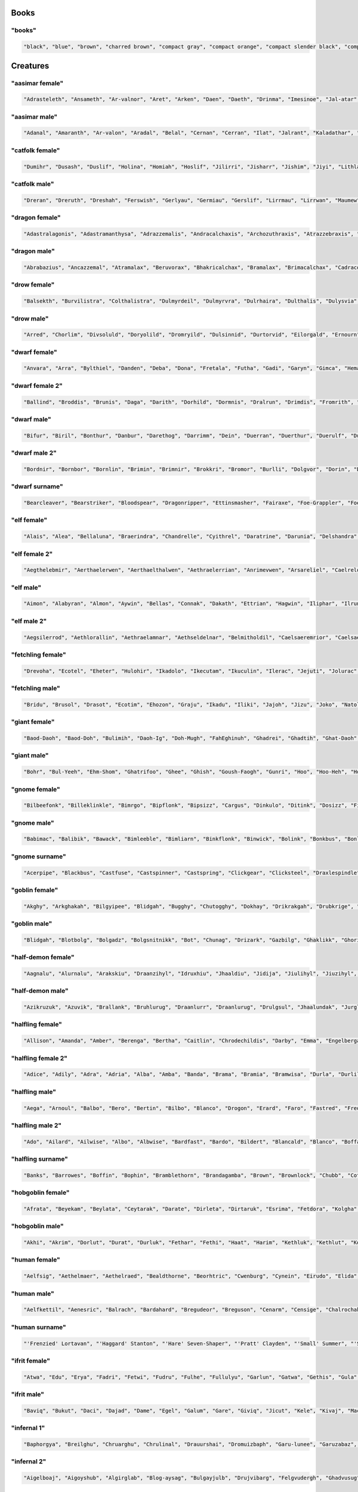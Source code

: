 
Books
--------

"books"
********

.. code-block:: lua

   "black", "blue", "brown", "charred brown", "compact gray", "compact orange", "compact slender black", "compact tattered orange", "compact worn orange", "gilted brown", "gilted green", "green", "heavy decorated white", "heavy tattered orange", "huge brown", "iron-bound yellow", "large embroidered black", "leather green", "mangled gray", "orange", "purple", "red", "small blue", "thick dusty white", "thick yellow", "tiny red", "tiny yellow", "used green", "used white", "white" 


Creatures
------------

"aasimar female"
*****************

.. code-block:: lua

   "Adrasteleth", "Ansameth", "Ar-valnor", "Aret", "Arken", "Daen", "Daeth", "Drinma", "Imesinoe", "Jal-atar", "Jaljena", "Jasarmeth", "Kalareth", "Kaljena", "Masah", "Nier", "Niereth", "Nieth", "Niramour", "Nivina", "Onalla", "Palken", "Ral-talar", "Sardareleth", "Tarma", "Valdorel", "Valdoreleth", "Valnares", "Valsah", "Varaleth" 


"aasimar male"
***************

.. code-block:: lua

   "Adanal", "Amaranth", "Ar-valon", "Aradal", "Belal", "Cernan", "Cerran", "Ilat", "Jalrant", "Kaladathar", "Kalwier", "Klaronas", "Mauar", "Maunan", "Oathas", "Paath", "Paldril", "Ral-raman", "Ravanathal", "Sar-palad", "Sardanat", "Talanath", "Talonath", "Tarnan", "Tuath", "Tural", "Tutin", "Valnarathas", "Valnorathal", "Vardaral" 


"catfolk female"
*****************

.. code-block:: lua

   "Dumihr", "Dusash", "Duslif", "Holina", "Homiah", "Hoslif", "Jilirri", "Jisharr", "Jishim", "Jiyi", "Lithlahi", "Lithyera", "Maulyana", "Meerline", "Miaumihr", "Mihrsharr", "Milaha", "Misfee", "Saflahe", "Safyeri", "Sashlyara", "Sfeelyani", "Sheerlirre", "Sheerlithi", "Sheeyi", "Siphemau", "Sipheyeri", "Siythlirri", "Tilini", "Tiyera" 


"catfolk male"
***************

.. code-block:: lua

   "Dreran", "Dreruth", "Dreshah", "Ferswish", "Gerlyau", "Germiau", "Gerslif", "Lirrmau", "Lirrwan", "Maumew", "Maumiu", "Miauserr", "Mirrlirr", "Nykmiu", "Nykshee", "Nykus", "Safgar", "Sashgar", "Sfeesiyth", "Shahsash", "Sharrmeer", "Sharrserr", "Sheermau", "Slifshim", "Syausash", "Syaushim", "Zithmihr", "Zithpurrh", "Zithshau", "Zithtan" 


"dragon female"
****************

.. code-block:: lua

   "Adastralagonis", "Adastramanthysa", "Adrazzemalis", "Andracalchaxis", "Archozuthraxis", "Atrazzebraxis", "Brimacalchaxis", "Cadranadralix", "Chrysonaluxis", "Chrysovoraxis", "Glaucalchaxis", "Heliophylaxis", "Huromanthysa", "Hurovoraxis", "Jalanmordaxis", "Jalanvoraxis", "Kralkavoraxis", "Majurizzemalis", "Ouromalaxis", "Phrixumandrossa", "Pyranaluxis", "Rhadaneriaxis", "Sarcuzzebraxis", "Sardacalchaxis", "Sidereomordaxis", "Sidereovorunga", "Tchalcedomandrossa", "Tchazarlagonis", "Tchazarmordaxis", "Vramalaxis" 


"dragon male"
**************

.. code-block:: lua

   "Abrabazius", "Ancazzemal", "Atramalax", "Beruvorax", "Bhakricalchax", "Bramalax", "Brimacalchax", "Cadracordax", "Chroxenor", "Chrysolagon", "Heliobradax", "Jazrabradax", "Jurganalux", "Lazulozuthrax", "Majuribazius", "Malachobazius", "Phrixuvorung", "Porphyrocalchax", "Porphyromandros", "Pyraneriax", "Pyraphylax", "Rhadalagon", "Sarcucordax", "Sarcuneriax", "Sarcuvorax", "Sardanadral", "Sidereophylax", "Sulchruphylax", "Tchalcedolagon", "Trochocordax" 


"drow female"
**************

.. code-block:: lua

   "Balsekth", "Burvilistra", "Colthalistra", "Dulmyrdeil", "Dulmyrvra", "Dulrhaira", "Dulthalis", "Dulysvia", "Durnildril", "Enothvra", "Erilra", "Ermyran", "Gonlya", "Ilorgvril", "Jegteltra", "Jendorniss", "Jysonlavil", "Kilna", "Lilnevia", "Lilvekira", "Maboria", "Mazmyrth", "Molpelith", "Molsabra", "Molthaltra", "Nothpeliln", "Ulsunbra", "Voira", "Voothiln", "Vosullevlin" 


"drow male"
************

.. code-block:: lua

   "Arred", "Chorlim", "Divsoluld", "Doryolild", "Dromryild", "Dulsinnid", "Durtorvid", "Eilorgald", "Ernourn", "Ernoxird", "Fipelul", "Immyrurn", "Imyelul", "Inssabvir", "Istnelvim", "Jernelvid", "Jervrileld", "Kaornid", "Lilald", "Lilrelurn", "Lulcaid", "Mazreluld", "Mirorgvim", "Nortulird", "Noruld", "Nothvekid", "Nothyolralim", "Olvilnil", "Syryeld", "Zvriler" 


"dwarf female"
***************

.. code-block:: lua

   "Anvara", "Arra", "Bylthiel", "Danden", "Deba", "Dona", "Fretala", "Futha", "Gadi", "Garyn", "Gimca", "Hema", "Hirinka", "Hralna", "Kathsyl", "Kilta", "Kituna", "Lasryn", "Ligret", "Maba", "Miali", "Olina", "Relov", "Reniess", "Rilinda", "Ritu", "Sita", "Thogra", "Thondy", "Yenev" 


"dwarf female 2"
*****************

.. code-block:: lua

   "Ballind", "Broddis", "Brunis", "Daga", "Darith", "Dorhild", "Dormnis", "Dralrun", "Drimdis", "Fromrith", "Gonddis", "Gondvis", "Gordbis", "Gordhild", "Gradlis", "Grimda", "Grimis", "Gurdis", "Horddis", "Hornga", "Hrais", "Norddis", "Skanddis", "Sundna", "Thranis", "Throda", "Throlda", "Thrordis", "Thrulis", "Thundis" 


"dwarf male"
*************

.. code-block:: lua

   "Bifur", "Biril", "Bonthur", "Danbur", "Darethog", "Darrimm", "Dein", "Duerran", "Duerthur", "Duerulf", "Duervim", "Faril", "Fibroir", "Galvri", "Gimin", "Gwarri", "Hargurn", "Kiur", "Lothur", "Ori", "Renden", "Tadur", "Taur", "Telrimm", "Thoden", "Thoni", "Torun", "Ummun", "Vonin", "Vonrimm" 


"dwarf male 2"
***************

.. code-block:: lua

   "Bordnir", "Bornbor", "Bornlin", "Brimin", "Brimnir", "Brokkri", "Bromor", "Burlli", "Dolgvor", "Dorin", "Dormvor", "Dralin", "Fromli", "Gimrur", "Gondir", "Gordrok", "Gordvi", "Gradror", "Guldvir", "Gundnir", "Hornror", "Norbor", "Nordrok", "Norrin", "Skandnir", "Skondvor", "Strombor", "Sundror", "Thornror", "Throlin" 


"dwarf surname"
****************

.. code-block:: lua

   "Bearcleaver", "Bearstriker", "Bloodspear", "Dragonripper", "Ettinsmasher", "Fairaxe", "Foe-Grappler", "Foeboxer", "Gemminer", "Gnome-Grappler", "Goblinbasher", "Goldfoot", "Goldsmith", "Greychest", "Greysword", "Ironfoot", "Kobold-Strangler", "Koboldslayer", "Mithrilbender", "Oakshield", "Ogre-Strangler", "Silvershield", "Spiderslasher", "Steelsmith", "Stonecutter", "Strongfoot", "Trollmauler", "Wyvern-Garrotter", "Wyvernbutcher", "Wyverncutter" 


"elf female"
*************

.. code-block:: lua

   "Alais", "Alea", "Bellaluna", "Braerindra", "Chandrelle", "Cyithrel", "Daratrine", "Darunia", "Delshandra", "Eirika", "Elanil", "Eloimaya", "Gweyr", "Ilmadia", "Keishara", "Kethryllia", "Liluth", "Lura", "Lyndis", "Lyre", "Morgwais", "Nephenee", "Phelorna", "Pyria", "Rathiain", "Shadowmoon", "Shandalar", "Sheedra", "Tsarra", "Urmicca" 


"elf female 2"
***************

.. code-block:: lua

   "Aegthelebmir", "Aerthaelerwen", "Aerthaelthalwen", "Aethraelerrian", "Anrimevwen", "Arsareliel", "Caelrelolrian", "Calireviel", "Carmarthalrien", "Celrinaliel", "Cirninaniel", "Clarinolriel", "Earmaegemroël", "Elbrinelsil", "Elthlitheswë", "Erimaswen", "Erlrilirel", "Ermaranwë", "Estloreleth", "Farmithalriel", "Farnithenmir", "Feanthalthonrian", "Findranthonmir", "Findsaresmir", "Galrinthonian", "Gannitherrian", "Gilralthonwë", "Ithmindadloth", "Laeglitharrial", "Laegsaeriledel" 


"elf male"
***********

.. code-block:: lua

   "Aimon", "Alabyran", "Almon", "Aywin", "Bellas", "Connak", "Dakath", "Ettrian", "Hagwin", "Iliphar", "Ilrune", "Jorildyn", "Keletheryl", "Kendel", "Khatar", "Khidell", "Lhoris", "Malon", "Melandrach", "Myriil", "Pleufan", "Samblar", "Shaundyl", "Taegen", "Theodred", "Triandal", "Vaalyun", "Vander", "Vulmon", "Xhalth" 


"elf male 2"
*************

.. code-block:: lua

   "Aegsilerrod", "Aethlorallin", "Aethraelamnar", "Aethseldelnar", "Belmitholdil", "Caelsaeremrior", "Caelsaerthaldan", "Caerlithirrod", "Caerrindesros", "Calimilorn", "Calrinerdir", "Cellaredorn", "Celmithanros", "Earthaeramion", "Elbnithinrond", "Elrilirion", "Elsarerdil", "Eolmelandel", "Erimirfal", "Eristindel", "Faersilinorn", "Findninevion", "Findnithamdel", "Findthaleslad", "Galinolrior", "Gelseldenion", "Ithmelalthir", "Ithserevlad", "Laegranaslin", "Lendtherirdan" 


"fetchling female"
*******************

.. code-block:: lua

   "Drevoha", "Ecotel", "Eheter", "Hulohir", "Ikadolo", "Ikecutam", "Ikuculin", "Ilerac", "Jejuti", "Jolurac", "Mukurat", "Oronora", "Qitomeh", "Qraholim", "Ravoh", "Rede", "Rode", "Siten", "Suseh", "Trigal", "Ucenoma", "Ucilolah", "Ucosoha", "Usohomal", "Utecucil", "Utigi", "Yerum", "Yuci", "Zavotec", "Zovi" 


"fetchling male"
*****************

.. code-block:: lua

   "Bridu", "Brusol", "Drasot", "Ecotim", "Ehozon", "Graju", "Ikadu", "Iliki", "Jajoh", "Jizu", "Joko", "Natol", "Oravur", "Oreho", "Oruju", "Qrera", "Trame", "Treci", "Treja", "Trovi", "Truso", "Ucoku", "Ugemu", "Uguket", "Utezu", "Uvuho", "Yejoh", "Yiko", "Zese", "Zesuc" 


"giant female"
***************

.. code-block:: lua

   "Baod-Daoh", "Baod-Doh", "Bulimih", "Daoh-Ig", "Doh-Mugh", "FahEghinuh", "Ghadrei", "Ghadtih", "Ghat-Daoh", "Gireekheedoh", "Hahsuthrei", "Haoghfah", "Khanfah", "LahFeehmburi", "MihGiree", "MihOb", "MihOugh", "MihWuh", "Ouh-Doh", "Rei-Tebrahoo", "Rei-Thom", "ReiChah", "ReiMehsuth", "Rifoonarootih", "Shul-Mih", "Soh-Nham", "Tih-Shehi", "Tuhlighadsoh", "Tuhlimughsoh", "Ushrahoodaoh" 


"giant male"
*************

.. code-block:: lua

   "Bohr", "Bul-Yeeh", "Ehm-Shom", "Ghatrifoo", "Ghee", "Ghish", "Goush-Faogh", "Gunri", "Hoo", "Hoo-Heh", "Hooshehi", "Khankham", "Khaz", "Lugh", "Moghquagi", "Mouh", "Nham", "Peh-Yaum", "Pogh", "Puh", "Rhoo-Shom", "Shlo", "Suhi-Meh", "Thom", "Tuhli", "Ub-Ahg", "Ubghat", "Wah", "Yaum-Loghkhaz", "Zhamchah" 


"gnome female"
***************

.. code-block:: lua

   "Bilbeefonk", "Billeklinkle", "Bimrgo", "Bipflonk", "Bipsizz", "Cargus", "Dinkulo", "Ditink", "Dosizz", "Filble", "Filgus", "Gynndomink", "Juladink", "Katdomink", "Ketris", "Klofizzy", "Liskink", "Lokeefizzy", "Lymtink", "Lyssfizzy", "Lysskyago", "Merdiwack", "Mitthinkle", "Nittlebik", "Talkink", "Tallinkey", "Tannus", "Thinbythin", "Tilkitinkle", "Tindinkey" 


"gnome male"
*************

.. code-block:: lua

   "Babimac", "Balibik", "Bawack", "Bimleeble", "Bimliarn", "Binkflonk", "Binwick", "Bolink", "Bonkbus", "Bonleble", "Burtink", "Dinkbitank", "Dobeeble", "Dodibrick", "Donkleedink", "Fenklink", "Fenlflonk", "Filbik", "Filgo", "Finflonk", "Finkvash", "Gelklink", "Gelsizz", "Hinbmink", "Hinklosizz", "Laflink", "Nitkeeklonk", "Tenlink", "Tockawick", "Tovash" 


"gnome surname"
****************

.. code-block:: lua

   "Acerpipe", "Blackbus", "Castfuse", "Castspinner", "Castspring", "Clickgear", "Clicksteel", "Draxlespindle", "Gearwhistle", "Gearwizzle", "Overgear", "Porterfuzz", "Puddlepipe", "Sadbonk", "Shinenozzle", "Shinepipe", "Shinespinner", "Shortpipe", "Spannerblast", "Sparkfizzle", "Sparkspanner", "Sparksprocket", "Stormgrinder", "Stormtorque", "Stormwizzle", "Thistleblast", "Thistlebus", "Thistlegrinder", "Thistlenozzle", "Thistlepipe" 


"goblin female"
****************

.. code-block:: lua

   "Akghy", "Arkghakah", "Bilgyipee", "Blidgah", "Bugghy", "Chutogghy", "Dokhay", "Drikrakgah", "Drubkrige", "Fluge", "Glaggaday", "Glagya", "Gnaty", "Graty", "Kakghy", "Kavee", "Lukay", "Mizya", "Mubay", "Mubzatee", "Naggah", "Nikkghy", "Nogge", "Nure", "Ragya", "Slogya", "Sniky", "Sogay", "Zity", "Zobghy" 


"goblin male"
**************

.. code-block:: lua

   "Blidgah", "Blotbolg", "Bolgadz", "Bolgsnitnikk", "Bot", "Chunag", "Drizark", "Gazbilg", "Ghaklikk", "Ghorirk", "Glagrag", "Glakkak", "Glakus", "Glatkak", "Gloksog", "Kriggag", "Nazflug", "Niggat", "Rotadz", "Rotgak", "Shukrok", "Slogark", "Snignukk", "Snitshuk", "Togbilg", "Yaggbolg", "Zatgnat", "Zatspik", "Zizblig", "Zobsna" 


"half-demon female"
********************

.. code-block:: lua

   "Aagnalu", "Alurnalu", "Arakskiu", "Draanzihyl", "Idruxhiu", "Jhaaldiu", "Jidija", "Jiulihyl", "Jiuzihyl", "Kaazsula", "Mulkjiul", "Mulklin", "Nidija", "Nulxhiu", "Rukdiu", "Saaggiu", "Saagzihyl", "Urzlihyl", "Urzzihyl", "Urzziu", "Uznidizil", "Virndiu", "Virngiu", "Virnrhyl", "Virnzihyl", "Virnziu", "Vlaajanil", "Vlagdiu", "Vrazgiu", "Vulkgiu" 


"half-demon male"
******************

.. code-block:: lua

   "Azikruzuk", "Azuvik", "Brallank", "Bruhlurug", "Draanlurr", "Draanlurug", "Drulgsul", "Jhaalundak", "Jurglurr", "Jurzbru", "Karglurr", "Krauruzuk", "Krivnal", "Luridrul", "Lurilurr", "Nauxulg", "Ninjdrul", "Ranaguvik", "Urzarag", "Utilurr", "Utinal", "Utixulg", "Uznidsul", "Uznidundak", "Virnundak", "Vluklun", "Vrazbru", "Xidsuruk", "Zauvinu", "Zauvlank" 


"halfling female"
******************

.. code-block:: lua

   "Allison", "Amanda", "Amber", "Berenga", "Bertha", "Caitlin", "Chrodechildis", "Darby", "Emma", "Engelberga", "Fatima", "Kaitlyn", "Luitgarde", "Madison", "Marcatrude", "Marigold", "Mary", "Moschia", "Myrna", "Myrtle", "Natalie", "Prima", "Rotrud", "Rotrudis", "Saffron", "Scarlet", "Selina", "Shelby", "Tasha", "Theutberga" 


"halfling female 2"
********************

.. code-block:: lua

   "Adice", "Adily", "Adra", "Adria", "Alba", "Amba", "Banda", "Brama", "Bramia", "Bramwisa", "Durla", "Durlily", "Erna", "Fulbia", "Halda", "Hama", "Hoda", "Hodina", "Ivia", "Markily", "Munga", "Oda", "Otha", "Sabina", "Samia", "Sega", "Tobice", "Wiga", "Wydia", "Wydina" 


"halfling male"
****************

.. code-block:: lua

   "Aega", "Arnoul", "Balbo", "Bero", "Bertin", "Bilbo", "Blanco", "Drogon", "Erard", "Faro", "Fastred", "Fredegar", "Giseler", "Guntram", "Heribert", "Hildibrand", "Madoc", "Majorian", "Marachar", "Mauger", "Melampus", "Merimac", "Rathar", "Sadoc", "Taurin", "Thankmar", "Togo", "Unroch", "Waltgaud", "Willibrord" 


"halfling male 2"
******************

.. code-block:: lua

   "Ado", "Ailard", "Ailwise", "Albo", "Albwise", "Bardfast", "Bardo", "Bildert", "Blancald", "Blanco", "Boffald", "Drogert", "Drogo", "Durlo", "Emmald", "Erdard", "Erdo", "Falco", "Ferdard", "Ferdold", "Gamo", "Hamo", "Hamold", "Hugert", "Ivwise", "Markfast", "Marko", "Otho", "Serlard", "Wigold" 


"halfling surname"
*******************

.. code-block:: lua

   "Banks", "Barrowes", "Boffin", "Bophin", "Bramblethorn", "Brandagamba", "Brown", "Brownlock", "Chubb", "Cotton", "Diggle", "Fairbairn", "Gawkroger", "Gluttonbelly", "Greenhill", "Harfoot", "Hayward", "Hlothran", "Hornwood", "Leafwalker", "Longfoot", "Noakes", "Oldbuck", "Puddifoot", "Sandheaver", "Sandyman", "Took-Brandybuck", "Underfoot", "Underlake", "Wanderfoot" 


"hobgoblin female"
*******************

.. code-block:: lua

   "Afrata", "Beyekam", "Beylata", "Ceytarak", "Darate", "Dirleta", "Dirtaruk", "Esrima", "Fetdora", "Kolgha", "Kurde", "Kurhe", "Kuruke", "Malghoran", "Mevleta", "Mevletem", "Poldletan", "Poldrama", "Polduki", "Roldluka", "Saltema", "Tetma", "Totma", "Tottarim", "Turgikum", "Turglater", "Turgrata", "Turguko", "Utrata", "Zoldhora" 


"hobgoblin male"
*****************

.. code-block:: lua

   "Akhi", "Akrim", "Dorlut", "Durat", "Durluk", "Fethar", "Fethi", "Haat", "Harim", "Kethluk", "Kethlut", "Kolgot", "Kurung", "Okhar", "Poldok", "Poldrim", "Roldhi", "Roldtar", "Rolduk", "Roldung", "Saltlut", "Tetrot", "Tettar", "Totat", "Totlut", "Turghar", "Uthar", "Zoldat", "Zoldrot", "Zoldut" 


"human female"
***************

.. code-block:: lua

   "Aelfsig", "Aethelmaer", "Aethelraed", "Bealdthorne", "Beorhtric", "Cwenburg", "Cynein", "Eirudo", "Elida", "Gruistae", "Heathusige", "Helmsige", "Hildsige", "Islynn", "Isothra", "Ivithra", "Kerenza", "Leofmaer", "Leofor", "Lowenna", "Mayetta", "Mundkettil", "Nerama", "Osgrim", "Salenor", "Salywyn", "Voroth", "Winewaru", "Zubuwyn", "Zubylaith" 


"human male"
*************

.. code-block:: lua

   "Aelfkettil", "Aenesric", "Balrach", "Bardahard", "Bregudeor", "Breguson", "Cenarm", "Censige", "Chalrochak", "Chaltorek", "Cynebeorht", "Delmkor", "Deorgar", "Deorweald", "Ervan", "Garsige", "Garweard", "Godbeorht", "Godweard", "Herebrand", "Hrofweard", "Instan", "Leodhere", "Sigeleof", "Sigeweard", "Thurheard", "Winegar", "Winewulf", "Wulfheard", "Zlen" 


"human surname"
****************

.. code-block:: lua

   "'Frenzied' Lortavan", "'Haggard' Stanton", "'Hare' Seven-Shaper", "'Pratt' Clayden", "'Small' Summer", "'Stout' Spalding", "Bjoornsdottir", "Brodie", "Brown", "Bunce", "Colenso", "Curicinnius", "Doom-Foot", "Ebonhand", "Finch", "Kjaldssen", "Lencreinace", "Lilly", "Lincoln", "Locippe", "Midal", "Mojisversdottir", "Newbury", "Padley", "Plaelius", "Plenceia", "Secret-Drums", "Stanton", "Ulfransson", "Wavrustiris" 


"ifrit female"
***************

.. code-block:: lua

   "Atwa", "Edu", "Erya", "Fadri", "Fetwi", "Fudru", "Fulhe", "Fullulyu", "Garlun", "Gatwa", "Gethis", "Gula", "Haen", "Hanu", "Hathethi", "Hima", "Himerhu", "Hira", "Hirya", "Hitwa", "Iriswirh", "Irranthis", "Itin", "Lary", "Ludre", "Man", "Satwarhe", "Wilwu", "Zetyi", "Zunu" 


"ifrit male"
*************

.. code-block:: lua

   "Baviq", "Bukut", "Daci", "Dajad", "Dame", "Egel", "Galum", "Gare", "Giviq", "Jicut", "Kele", "Kivaj", "Maci", "Maluh", "Marut", "Mecun", "Mirut", "Takuh", "Tenim", "Tevel", "Tikin", "Tiqa", "Uvin", "Vakin", "Vila", "Vineh", "Virat", "Vugam", "Vukel", "Vure" 


"infernal 1"
*************

.. code-block:: lua

   "Baphorgya", "Breilghu", "Chruarghu", "Chrulinal", "Drauurshai", "Dromuizbaph", "Garu-lunee", "Garuzabaz", "Ghauvekraa", "Ghurugarl", "Glau-vivuul", "Gle-ovbaal", "Gleiyrezu", "Gre-azrez", "Gura-jeglau", "Hzivassu", "Muzojhez", "Pazulghu", "Pazzarezu", "Razavcha", "Rez-elyaa", "Saa-zetzau", "Saavathu", "Sau-ivzu", "Shu-evidrau", "Ssuvebael", "Szuluyrez", "Tzaurabaz", "Utuovtzau", "Zuavziel" 


"infernal 2"
*************

.. code-block:: lua

   "Aigelboaj", "Aigoyshub", "Algirglab", "Blog-aysag", "Bulgayjulb", "Drujvibarg", "Felgvudergh", "Ghadvusug", "Glaaglonalb", "Glaagurjub", "Hegazleegh", "Hrud-voboaj", "Hrudlekolg", "Krolgjinog", "Magviiub", "Magzudergh", "Morguyzub", "Naag-uyurb", "Nauglahaag", "Nuglushub", "Nugyiigg", "Nyogzaghad", "Shubevdrog", "Szugvinaug", "Trobuvkwarg", "Xubvithog", "Yebvaalg", "Yeeg-radregh", "Zugjunulb", "Zugvoogg" 


"infernal 3"
*************

.. code-block:: lua

   "Ashevgaur", "Aztratlizit", "Bliklaszut", "Boak-ezazt", "Boakuzhrek", "Boakuzsoth", "Brax-ursark", "Dunjaoch", "Duumolblik", "Gaanozduum", "Gaurilchon", "Gorivinax", "Hraxlosark", "Hrekuyner", "Khorjurolk", "Kireyter", "Mat-yidraum", "Met-ajash", "Mothejgoth", "Namruuzt", "Nerirhoth", "Nythovruaak", "Sarklaazt", "Sarkujszut", "Sotyaboak", "Sutovralk", "Terejloch", "Thakuvthalk", "Utukurgith", "Uztrulok" 


"kobold female"
****************

.. code-block:: lua

   "Ari", "Aslemko", "Asral", "Degees", "Degra", "Ekara", "Gahoo", "Gurli", "Gurzok", "Harkro", "Ia", "Igra", "Ligu", "Matroso", "Nekri", "Noske", "Pogar", "Pokrora", "Potroil", "Pozra", "Rasuskas", "Rolsus", "Sasoo", "Sizlem", "Sokehtro", "Sokzra", "Tolkru", "Tollemkoo", "Tollire", "Zasi" 


"kobold male"
**************

.. code-block:: lua

   "Crurad", "Dhelal", "Dhelzor", "Dhimaholk", "Drazax", "Eaalp", "Gakni", "Getghe", "Ghenuld", "Ghexas", "Ilnri", "Ilxas", "Jaod", "Makme", "Molnesk", "Orod", "Orze", "Qeerk", "Qrelra", "Rusxas", "Ruszore", "Vadnri", "Vemerk", "Vipir", "Zalxasdoo", "Zalzin", "Zeeark", "Zeedoo", "Zoir", "Zorzad" 


"ogre female"
**************

.. code-block:: lua

   "Dugshrufy", "Durshglugay", "Duzdrubgah", "Ghulghakhgah", "Gradbarshghy", "Gradyuggah", "Grobkurya", "Grokgharah", "Grukurghay", "Grulobbgah", "Gruzmakhgah", "Hurslubay", "Kulkzuggah", "Lumkulkya", "Luzfugghy", "Luzkaiy", "Molggharay", "Molghrungah", "Muddrokay", "Mudlorgghy", "Mulobbkaighy", "Murkshargy", "Muzdghakhya", "Obbghashgah", "Rolbshurya", "Shrufmuzday", "Slubdruggah", "Sludlukhgah", "Snadthurkah", "Thulkgruya" 


"ogre male"
************

.. code-block:: lua

   "Bogdug", "Burzgruz", "Drokgrumf", "Drubdushhurg", "Duzyur", "Fuglush", "Gholgom", "Gludduz", "Gludlug", "Grashdrok", "Grufulg", "Grulsnog", "Grumthrag", "Gruzmud", "Guhlkaislug", "Guhlmakh", "Kugtrug", "Kurlug", "Lorgklobgrut", "Lumklob", "Lurzghash", "Makhgruk", "Nakhkrodurgh", "Nakhnarg", "Obbhrung", "Rolbgrum", "Shargkurmug", "Sludghakhslub", "Urdghar", "Zuglush" 


"orc female"
*************

.. code-block:: lua

   "Bashat", "Basht", "Bolar", "Bulfol", "Bum", "Burzob", "Burzraz", "Dulug", "Ghak", "Globh", "Gonk", "Grat", "Gul", "Lambug", "Lamut", "Mazsha", "Mogak", "Morn", "Morza", "Murbraz", "Murmalah", "Orbugol", "Rogbut", "Shagdub", "Shelur", "Ulumt", "Umog", "Uroga", "Ushat", "Volrog" 


"orc female 2"
***************

.. code-block:: lua

   "Bakhskaray", "Bruzkragghy", "Dakkolgay", "Dargtrogay", "Gashhrogya", "Gashlakhy", "Ghazgrubgrudah", "Gokhhrugay", "Gokhkrudbrogy", "Grathlufya", "Grazskulgay", "Grubdargy", "Gudsnubya", "Hratoggah", "Hruggrashay", "Khagglufghy", "Kragluby", "Lubgashya", "Lukmolkgah", "Rorgslurghy", "Rotagghy", "Rudgnubay", "Rugzogya", "Shazgasholgah", "Snurrbragya", "Sodrugghy", "Thakbashgah", "Troglakhya", "Umshhakky", "Yobgutgah" 


"orc male"
***********

.. code-block:: lua

   "Bashrz", "Bogakh", "Brokrkub", "Bugbumol", "Buomaugh", "Ghamrlorz", "Gluh", "Grusur", "Gunaakt", "Kurdburz", "Lurodum", "Malz", "Mashgob", "Mugarod", "Mulunok", "Muzorz", "Nagrutto", "Olug", "Olurgash", "Owkbanok", "Shobrkul", "Shumborz", "Slapdud", "Urul", "Ushnong", "Ushnurz", "Yadba", "Yargron", "Yasog", "Zugorim" 


"orc male 2"
*************

.. code-block:: lua

   "Baglub", "Gashhrog", "Glurlub", "Gnubglaz", "Gnubskar", "Grazmuz", "Grubdag", "Grubgrath", "Hagbad", "Hagbag", "Kharglaz", "Lashbrag", "Lashstulg", "Lobbag", "Lobshaz", "Lobsnorl", "Lufdrab", "Lufnar", "Mukyob", "Narskulg", "Olgrag", "Rashgraz", "Rorgrud", "Rudogg", "Skaroggshaz", "Snubstulg", "Snurrshad", "Thakhrug", "Uthgrath", "Yashdarg" 


"orc surname"
**************

.. code-block:: lua

   "Aglhel", "Atugdu", "Atuwog", "Basrn", "Batrak", "Bogath", "Bogugk", "Brou", "Bugpok", "Burbrzog", "Burgul", "Burorz", "Draharzol", "Dullump", "Gargham", "Gasrak", "Gluul", "Gorum", "Gurwog", "Khazbul", "Lagdra", "Lumbl", "Malgdum", "Marh", "Maroar", "Ogduborgob", "Olorzgub", "Shulharzol", "Trairbag", "Urgaharz" 


"oread female"
***************

.. code-block:: lua

   "Asy", "Bhese", "Buti", "Danisi", "Dehshacha", "Dehtha", "Hilla", "Hilnahise", "Hinlarrin", "Ine", "Irye", "Nannynhe", "Nuannhe", "Pafa", "Pimne", "Pohle", "Pohnyu", "Raseniya", "Rece", "Rhomshude", "Rhomsy", "Riyin", "Rohthodha", "Tolnish", "Tuha", "Tura", "Vifhes", "Vosmalar", "Vunhishu", "Vushe" 


"oread male"
*************

.. code-block:: lua

   "Ahvu", "Anmallus", "Bondatmom", "Bontor", "Bontormu", "Dantorrin", "Gundurhat", "Jeydurnom", "Lordanlen", "Lorhutmus", "Menha", "Menhutlom", "Monvotdon", "Nudtordur", "Nynomdur", "Pyllun", "Pylmon", "Pylrinlur", "Rotys", "Rundanfam", "Rundusvros", "Runnatdom", "Runrmu", "Sarlenlun", "Solhatys", "Urdum", "Vydat", "Vylurhut", "Vyrud", "Ylmumem" 


"ratfolk female"
*****************

.. code-block:: lua

   "Ageekiz", "Binc", "Driv", "Gleev", "Gneldeen", "Hivin", "Icrind", "Ikeesnik", "Ikelgeek", "Iteeh", "Iteen", "Jar", "Jelnig", "Jih", "Keec", "Kreldet", "Peeq", "Pinl", "Preheek", "Relh", "Rinden", "Sceln", "Skelk", "Stelvin", "Stesneek", "Tineed", "Tis", "Velneek", "Vins", "Zrit" 


"ratfolk male"
***************

.. code-block:: lua

   "Amel", "Branz", "Djeetir", "Dreel", "Geg", "Gleez", "Gnimeeq", "Honik", "Hotch", "Icreskreek", "Ikil", "Itinhing", "Knand", "Nen", "Nik", "Pang", "Peris", "Peter", "Pretch", "Rimvim", "Rinmev", "Skind", "Sreqink", "Stel", "Tinansins", "Tinez", "Vreenez", "Vrir", "Zehnih", "Zreec" 


"sprite female 1"
******************

.. code-block:: lua

   "Dexefer", "Flaxafer", "Flaximer", "Flaxirel", "Flissamer", "Flissinel", "Flixarel", "Flixirel", "Friskifer", "Frissanel", "Glanefer", "Glanimer", "Glissirel", "Gossinel", "Heximer", "Lissamer", "Minafer", "Raffirel", "Resserel", "Riffarel", "Shimafer", "Shimenti", "Tinkimer", "Tristirel", "Twissanel", "Twissinel", "Twixasti", "Weftanel", "Weskasti", "Weskenti" 


"sprite female 2"
******************

.. code-block:: lua

   "Brismee", "Crylnyx", "Crylynx", "Elsitiss", "Eskdee", "Eskriss", "Frimikiss", "Frimila", "Frimisa", "Gannyx", "Ganynx", "Halkiss", "Helsa", "Histriss", "Histsa", "Iphilnyx", "Ispeltiss", "Jostla", "Lirrariss", "Mistlekiss", "Mistlenyx", "Opalla", "Orifdee", "Sarmliss", "Sprinliss", "Stithsa", "Tansidee", "Tirramee", "Zandoniss", "Zandosa" 


"sprite male 1"
****************

.. code-block:: lua

   "Dexendo", "Flaxaron", "Flaxasto", "Flixaron", "Flixeroll", "Flixeron", "Fossaroll", "Fossaron", "Gessaroll", "Gessendo", "Glaxaldo", "Glaxallo", "Glaxendo", "Glimallo", "Glimeroll", "Glissallo", "Gossaron", "Hexaroll", "Lissendo", "Minaldo", "Raffando", "Resseron", "Riffando", "Riffesto", "Twilleron", "Twissamo", "Twixallo", "Weftaroll", "Wisparoll", "Wispesto" 


"sprite male 2"
****************

.. code-block:: lua

   "Crylmit", "Elsitross", "Elsizisk", "Emberbik", "Emberzisk", "Ferisbik", "Ganwin", "Glinkbik", "Helmist", "Heltwik", "Histfrell", "Iphilbik", "Iphilmit", "Istlebik", "Jatbrix", "Jatrix", "Jostmit", "Jusbrix", "Lirrabik", "Malitwik", "Minktross", "Mirrazisk", "Oriftross", "Orisfrell", "Oristross", "Oriswin", "Tansibik", "Tirramit", "Trumpzisk", "Zandokin" 


"sylph female"
***************

.. code-block:: lua

   "Anuju", "Caadju", "Ceammi", "Cenalmi", "Cisenmu", "Cuzadife", "Dadenidi", "Damul", "Fakadsa", "Fusedfamu", "Gaeduna", "Ganunded", "Gaudju", "Haansa", "Heldulvu", "Helfinsi", "Helkelsa", "Hifalvu", "Huzdedkada", "Idalfi", "Iinkima", "Iisvuna", "Laashi", "Sukuda", "Vaazinu", "Vadedfi", "Vawenvu", "Wuad", "Wuine", "Zugelvama" 


"sylph male"
*************

.. code-block:: lua

   "Adan", "Analma", "Cila", "Faduniv", "Feifmi", "Fijid", "Gaven", "Geim", "Gevilin", "Hafalid", "Hemi", "Hezadis", "Huansum", "Iden", "Lased", "Liwen", "Luul", "Mased", "Mimunal", "Muudmun", "Muunam", "Muwingum", "Nifinif", "Niudfil", "Sejid", "Sima", "Ulaash", "Vuadim", "Wavun", "Zudul" 


"tengu female"
***************

.. code-block:: lua

   "Ahta", "Bekka", "Belugh", "Chakzack", "Chakzullee", "Chuk-Qro", "Gaakquz", "Kaakcha", "Krepeegaak", "Oun", "Ounck", "Pinlee", "Pra", "Pragh", "Prichor", "Prizack", "Prizotaa", "Qrekraak", "Qro", "Qrocha", "Qroqekmeck", "Qrozack", "Qrune", "Razul", "Rokzo", "Rukraje", "Taitoair", "Tchi", "Xeeppee", "Xeepyi" 


"tengu male"
*************

.. code-block:: lua

   "Aahtack", "Baayoi", "Beel-Bel", "Beelah", "Biuk-Pee", "Caw", "Chakzul", "Chiukzecroa", "Eenkoa", "Gaa-Pee", "Kaarqoon", "Kraaknemeck", "Kragaak", "Krane", "Krazul", "Peeyi", "Poo-Biuk", "Poo-Gaa", "Pookraah", "Preekaak", "Preekamu", "Prigh", "Pu-Oun", "Qack", "Qraah", "Qrayoi", "Qriu-Pu", "Tchirek", "Xaitee", "Xeepun" 


Potions
----------

"potions"
**********

.. code-block:: lua

   "blubbery light silvery", "bright", "bubbly light green", "clear", "clotted dark turquoise", "clotted dark white", "clotted dark yellow", "clotted light green", "dull", "heavy light gray", "heavy light red", "misty light golden", "oily mercury", "opaque light magenta", "rusty", "shiny", "smelly light magenta", "smelly light mercury", "sparkling light yellow", "sparkling orange", "swirly light orange", "thick light brown", "thick pink", "thick violet", "thin dark cyan", "thin dark golden", "thin dark purple", "translucent light gray", "viscous light violet", "viscous white" 


Towns
--------

"jice towns"
*************

.. code-block:: lua

   "Aelmount", "Barrowash", "Barrowiron", "Beldale", "Crystalbarrow", "Deepdor", "Edgefall", "Fallford", "Glassash", "Golddale", "Goldfall", "Iceshade", "Millcoast", "Moonhill", "Raypond", "Rayshore", "Rockhaven", "Rockmist", "Rockmount", "Shadowiron", "Shadowshore", "Spellfield", "Springcastle", "Springhill", "Stonehaven", "Stonetown", "Summerbridge", "Swyncastle", "Winterlake", "Wintershore" 


"mingos towns"
***************

.. code-block:: lua

   "Alesbank", "Aleswick", "Bellburg", "Bellton", "Browndorf", "Brunsholm", "Camppool", "Crystalmont", "Darkwood", "Dracwood", "Esterbrook Grove", "Fleetley", "Hazeston", "High Mableside", "Ironmoor", "Mareshire", "Marshbrook", "Middle Bellkirk", "Middle Fleetstead", "Old Brightway", "Oxstead", "Purpleham Annex", "Sowsburgh", "Stillburgh", "Watermoor", "Wolfriver", "Woolminster Crossing", "Woolshire", "Worcliff", "Worvale" 


Inns
-------

"inns"
*******

.. code-block:: lua

   "The Babbling Staff", "The Bountiful Chipmunk", "The Cerulean Helmet", "The Crying Tankard", "The Emerald Tiger", "The Fair Giant", "The Flying Wentiko", "The Grey Pine", "The Grey Vixen", "The Grinning Dog", "The Hopping Bobcat", "The Indigo Otter", "The Leaping Mug", "The Low Vixen", "The Maroon Giant", "The Mended Maiden", "The Old Moose", "The Orange Badger", "The Orange Giant", "The Risen Cougar", "The Rolling Vixen", "The Royal Sceptre", "The Running Alerion", "The Silver Staff", "The Sparkling Peasant", "The Tall Wolf", "The Velvet Cask", "The Vile Crown", "The Weeping Tiger", "The Winding Ass" 

